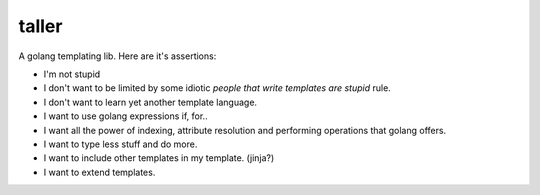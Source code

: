 taller
=========

A golang templating lib. Here are it's assertions:

- I'm not stupid 
- I don't want to be limited by some idiotic `people that write templates are stupid` rule.
- I don't want to learn yet another template language.

- I want to use golang expressions if, for..
- I want all the power of indexing, attribute resolution and performing operations that golang offers.
- I want to type less stuff and do more.
- I want to include other templates in my template. (jinja?)
- I want to extend templates.

